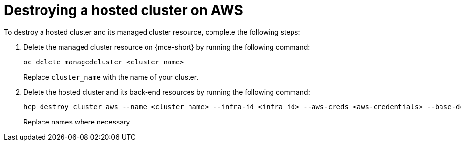 [#hypershift-cluster-destroy-aws]
= Destroying a hosted cluster on AWS

To destroy a hosted cluster and its managed cluster resource, complete the following steps:

. Delete the managed cluster resource on {mce-short} by running the following command:

+
----
oc delete managedcluster <cluster_name>
----

+
Replace `cluster_name` with the name of your cluster.

. Delete the hosted cluster and its back-end resources by running the following command:

+
----
hcp destroy cluster aws --name <cluster_name> --infra-id <infra_id> --aws-creds <aws-credentials> --base-domain <base_domain> --destroy-cloud-resources
----

+
Replace names where necessary.